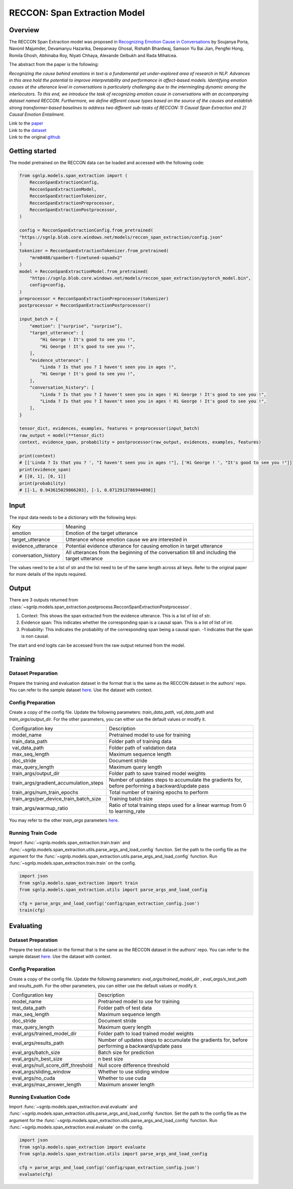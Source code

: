 RECCON: Span Extraction Model
================================================================================

Overview
~~~~~~~~~~~~~~~~~~~~~~~~~~~~~~~~~~~~~~~~~~~~~~~~~~~~~~~~~~~~~~~~~~~~~~~~~~~~~~~~
The RECCON Span Extraction model was proposed in `Recognizing Emotion Cause
in Conversations <https://arxiv.org/abs/2012.11820>`_ by Soujanya Poria, Navonil
Majumder, Devamanyu Hazarika, Deepanway Ghosal, Rishabh Bhardwaj, Samson Yu Bai
Jian, Pengfei Hong, Romila Ghosh, Abhinaba Roy, Niyati Chhaya, Alexande Gelbukh
and Rada Mihalcea.

The abstract from the paper is the following:

*Recognizing the cause behind emotions in text is a fundamental yet
under-explored area of research in NLP. Advances in this area hold the potential
to improve interpretability and performance in affect-based models. Identifying
emotion causes at the utterance level in conversations is particularly
challenging due to the intermingling dynamic among the interlocutors. To this
end, we introduce the task of recognizing emotion cause in conversations with an
accompanying dataset named RECCON. Furthermore, we define different cause types
based on the source of the causes and establish strong transformer-based
baselines to address two different sub-tasks of RECCON: 1) Causal Span
Extraction and 2) Causal Emotion Entailment.*

| Link to the `paper <https://arxiv.org/abs/2012.11820>`_
| Link to the `dataset <https://github.com/declare-lab/RECCON/tree/main/data>`_
| Link to the original `github <https://github.com/declare-lab/RECCON>`_


Getting started
~~~~~~~~~~~~~~~~~~~~~~~~~~~~~~~~~~~~~~~~~~~~~~~~~~~~~~~~~~~~~~~~~~~~~~~~~~~~~~~~
The model pretrained on the RECCON data can be loaded and accessed with the
following code:

.. code:: python

    from sgnlp.models.span_extraction import (
        RecconSpanExtractionConfig,
        RecconSpanExtractionModel,
        RecconSpanExtractionTokenizer,
        RecconSpanExtractionPreprocessor,
        RecconSpanExtractionPostprocessor,
    )

    config = RecconSpanExtractionConfig.from_pretrained(
    "https://sgnlp.blob.core.windows.net/models/reccon_span_extraction/config.json"
    )
    tokenizer = RecconSpanExtractionTokenizer.from_pretrained(
        "mrm8488/spanbert-finetuned-squadv2"
    )
    model = RecconSpanExtractionModel.from_pretrained(
        "https://sgnlp.blob.core.windows.net/models/reccon_span_extraction/pytorch_model.bin",
        config=config,
    )
    preprocessor = RecconSpanExtractionPreprocessor(tokenizer)
    postprocessor = RecconSpanExtractionPostprocessor()

    input_batch = {
        "emotion": ["surprise", "surprise"],
        "target_utterance": [
            "Hi George ! It's good to see you !",
            "Hi George ! It's good to see you !",
        ],
        "evidence_utterance": [
            "Linda ? Is that you ? I haven't seen you in ages !",
            "Hi George ! It's good to see you !",
        ],
        "conversation_history": [
            "Linda ? Is that you ? I haven't seen you in ages ! Hi George ! It's good to see you !",
            "Linda ? Is that you ? I haven't seen you in ages ! Hi George ! It's good to see you !",
        ],
    }

    tensor_dict, evidences, examples, features = preprocessor(input_batch)
    raw_output = model(**tensor_dict)
    context, evidence_span, probability = postprocessor(raw_output, evidences, examples, features)

    print(context)
    # [['Linda ? Is that you ? ', "I haven't seen you in ages !"], ['Hi George ! ', "It's good to see you !"]]
    print(evidence_span)
    # [[0, 1], [0, 1]]
    print(probability)
    # [[-1, 0.943615029866203], [-1, 0.8712913786944898]]

Input
~~~~~~~~~~~~~~~~~~~~~~~~~~~~~~~~~~~~~~~~~~~~~~~~~~~~~~~~~~~~~~~~~~~~~~~~~~~~~~~~
The input data needs to be a dictionary with the following keys:

+----------------------+-----------------------------------------------------------------------------------------------+
| Key                  | Meaning                                                                                       |
+----------------------+-----------------------------------------------------------------------------------------------+
| emotion              | Emotion of the target utterance                                                               |
+----------------------+-----------------------------------------------------------------------------------------------+
| target_utterance     | Utterance whose emotion cause we are interested in                                            |
+----------------------+-----------------------------------------------------------------------------------------------+
| evidence_utterance   | Potential evidence utterance for causing emotion in target utterance                          |
+----------------------+-----------------------------------------------------------------------------------------------+
| conversation_history | All utterances from the beginning of the conversation till and including the target utterance |
+----------------------+-----------------------------------------------------------------------------------------------+

The values need to be a list of str and the list need to be of the same length
across all keys. Refer to the original paper for more details of the inputs
required.

Output
~~~~~~~~~~~~~~~~~~~~~~~~~~~~~~~~~~~~~~~~~~~~~~~~~~~~~~~~~~~~~~~~~~~~~~~~~~~~~~~~
There are 3 outputs returned from :class:`~sgnlp.models.span_extraction.postprocess.RecconSpanExtractionPostprocessor`.

1. Context: This shows the span extracted from the evidence utterance. This is a list of list of str.

2. Evidence span: This indicates whether the corresponding span is a causal span. This is a list of list of int.

3. Probability: This indicates the probability of the corresponding span being a causal span. -1 indicates that the span is non causal.

The start and end logits can be accessed from the raw output returned from the model.


Training
~~~~~~~~~~~~~~~~~~~~~~~~~~~~~~~~~~~~~~~~~~~~~~~~~~~~~~~~~~~~~~~~~~~~~~~~~~~~~~~~

Dataset Preparation
-------------------
Prepare the training and evaluation dataset in the format that is the same
as the RECCON dataset in the authors' repo. You can refer to the sample dataset
`here <https://github.com/declare-lab/RECCON/tree/main/data/subtask2/fold1>`_.
Use the dataset with context.

Config Preparation
------------------
Create a copy of the config file. Update the following parameters:
`train_data_path`, `val_data_path` and `train_args/output_dir`. For the other parameters,
you can either use the default values or modify it.

+----------------------------------------+---------------------------------------------------------------------------------------------------+
| Configuration key                      | Description                                                                                       |
+----------------------------------------+---------------------------------------------------------------------------------------------------+
| model_name                             | Pretrained model to use for training                                                              |
+----------------------------------------+---------------------------------------------------------------------------------------------------+
| train_data_path                        | Folder path of training data                                                                      |
+----------------------------------------+---------------------------------------------------------------------------------------------------+
| val_data_path                          | Folder path of validation data                                                                    |
+----------------------------------------+---------------------------------------------------------------------------------------------------+
| max_seq_length                         | Maximum sequence length                                                                           |
+----------------------------------------+---------------------------------------------------------------------------------------------------+
| doc_stride                             | Document stride                                                                                   |
+----------------------------------------+---------------------------------------------------------------------------------------------------+
| max_query_length                       | Maximum query length                                                                              |
+----------------------------------------+---------------------------------------------------------------------------------------------------+
| train_args/output_dir                  | Folder path to save trained model weights                                                         |
+----------------------------------------+---------------------------------------------------------------------------------------------------+
| train_args/gradient_accumulation_steps | Number of updates steps to accumulate the gradients for, before performing a backward/update pass |
+----------------------------------------+---------------------------------------------------------------------------------------------------+
| train_args/num_train_epochs            | Total number of training epochs to perform                                                        |
+----------------------------------------+---------------------------------------------------------------------------------------------------+
| train_args/per_device_train_batch_size | Training batch size                                                                               |
+----------------------------------------+---------------------------------------------------------------------------------------------------+
| train_args/warmup_ratio                | Ratio of total training steps used for a linear warmup from 0 to learning_rate                    |
+----------------------------------------+---------------------------------------------------------------------------------------------------+

You may refer to the other *train_args* parameters `here <https://huggingface.co/transformers/main_classes/trainer.html#transformers.TrainingArguments>`_.

Running Train Code
----------------------
Import :func:`~sgnlp.models.span_extraction.train.train` and
:func:`~sgnlp.models.span_extraction.utils.parse_args_and_load_config`
function. Set the path to the config file as the argument for the
:func:`~sgnlp.models.span_extraction.utils.parse_args_and_load_config`
function. Run :func:`~sgnlp.models.span_extraction.train.train` on the
config.

.. code:: python

    import json
    from sgnlp.models.span_extraction import train
    from sgnlp.models.span_extraction.utils import parse_args_and_load_config

    cfg = parse_args_and_load_config('config/span_extraction_config.json')
    train(cfg)

Evaluating
~~~~~~~~~~~~~~~~~~~~~~~~~~~~~~~~~~~~~~~~~~~~~~~~~~~~~~~~~~~~~~~~~~~~~~~~~~~~~~~~

Dataset Preparation
-------------------
Prepare the test dataset in the format that is the same
as the RECCON dataset in the authors' repo. You can refer to the sample dataset
`here <https://github.com/declare-lab/RECCON/tree/main/data/subtask2/fold1>`_.
Use the dataset with context.

Config Preparation
------------------
Create a copy of the config file. Update the following parameters:
`eval_args/trained_model_dir` , `eval_args/x_test_path` and `results_path`.
For the other parameters, you can either use the default values or modify it.

+-------------------------------------+---------------------------------------------------------------------------------------------------+
| Configuration key                   | Description                                                                                       |
+-------------------------------------+---------------------------------------------------------------------------------------------------+
| model_name                          | Pretrained model to use for training                                                              |
+-------------------------------------+---------------------------------------------------------------------------------------------------+
| test_data_path                      | Folder path of test data                                                                          |
+-------------------------------------+---------------------------------------------------------------------------------------------------+
| max_seq_length                      | Maximum sequence length                                                                           |
+-------------------------------------+---------------------------------------------------------------------------------------------------+
| doc_stride                          | Document stride                                                                                   |
+-------------------------------------+---------------------------------------------------------------------------------------------------+
| max_query_length                    | Maximum query length                                                                              |
+-------------------------------------+---------------------------------------------------------------------------------------------------+
| eval_args/trained_model_dir         | Folder path to load trained model weights                                                         |
+-------------------------------------+---------------------------------------------------------------------------------------------------+
| eval_args/results_path              | Number of updates steps to accumulate the gradients for, before performing a backward/update pass |
+-------------------------------------+---------------------------------------------------------------------------------------------------+
| eval_args/batch_size                | Batch size for prediction                                                                         |
+-------------------------------------+---------------------------------------------------------------------------------------------------+
| eval_args/n_best_size               | n best size                                                                                       |
+-------------------------------------+---------------------------------------------------------------------------------------------------+
| eval_args/null_score_diff_threshold | Null score difference threshold                                                                   |
+-------------------------------------+---------------------------------------------------------------------------------------------------+
| eval_args/sliding_window            | Whether to use sliding window                                                                     |
+-------------------------------------+---------------------------------------------------------------------------------------------------+
| eval_args/no_cuda                   | Whether to use cuda                                                                               |
+-------------------------------------+---------------------------------------------------------------------------------------------------+
| eval_args/max_answer_length         | Maximum answer length                                                                             |
+-------------------------------------+---------------------------------------------------------------------------------------------------+

Running Evaluation Code
---------------------------
Import :func:`~sgnlp.models.span_extraction.eval.evaluate` and
:func:`~sgnlp.models.span_extraction.utils.parse_args_and_load_config`
function. Set the path to the config file as the argument for the
:func:`~sgnlp.models.span_extraction.utils.parse_args_and_load_config`
function. Run :func:`~sgnlp.models.span_extraction.eval.evaluate` on the
config.

.. code:: python

    import json
    from sgnlp.models.span_extraction import evaluate
    from sgnlp.models.span_extraction.utils import parse_args_and_load_config

    cfg = parse_args_and_load_config('config/span_extraction_config.json')
    evaluate(cfg)